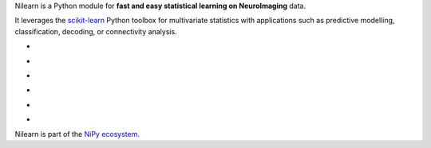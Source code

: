 
..
    We are putting the title as a raw HTML so that it doesn't appear in
    the contents

.. container:: index-paragraph

    Nilearn is a Python module for **fast and easy statistical learning on
    NeuroImaging** data.

    It leverages the `scikit-learn <http://scikit-learn.org>`__ Python toolbox
    for multivariate statistics with applications such as predictive modelling,
    classification, decoding, or connectivity analysis.


.. Here we are building the carrousel

.. |banner1| image:: auto_examples/manipulating_visualizing/images/plot_demo_plotting_glass_brain_2.png
   :target: auto_examples/manipulating_visualizing/plot_demo_plotting_glass_brain.html

.. |banner2| image:: auto_examples/images/plot_haxby_simple_1.png
   :target: auto_examples/plot_haxby_simple.html

.. |banner3| image:: auto_examples/decoding/images/plot_oasis_vbm_2.png
   :target: auto_examples/decoding/plot_oasis_vbm.html

.. |banner4| image:: auto_examples/connectivity/images/plot_rest_clustering_1.png
   :target: auto_examples/connectivity/plot_rest_clustering.html

.. |banner5| image:: auto_examples/connectivity/images/plot_canica_resting_state_11.png
   :target: auto_examples/connectivity/plot_canica_resting_state.html

.. |banner6| image:: auto_examples/decoding/images/plot_haxby_searchlight_1.png
   :target: auto_examples/decoding/plot_haxby_searchlight.html

.. raw:: html

   <div id="index-grid" class="section group">
    <div class="col span_1_of_3">
        <h3><a href="introduction.html">First Steps</a></h3>
        <p>Get started with nilearn</p>

        <h3><a href="auto_examples/index.html"> Examples</a></h3>
        <p>Visit our example gallery</p>
        <h3><a href="user_guide.html"> User Guide</a></h3>
        <p>Browse the full documentation</p>
    </div>
    <div class="col span_2_of_3">
    <div class="jcarousel-wrapper">
    <div class="jcarousel">

* |banner1|

* |banner2|

* |banner3|

* |banner4|

* |banner5|

* |banner6|

.. raw:: html

            </div> 

        <a href="#" class="jcarousel-control-prev">&lsaquo;</a>
        <a href="#" class="jcarousel-control-next">&rsaquo;</a>
        
        <p class="jcarousel-pagination">
            
        </p>

        </div>
        </div>

   </div>
   <div style="clear: left"></div>

Nilearn is part of the `NiPy ecosystem <http://nipy.org>`_.

